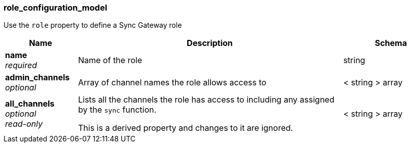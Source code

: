 
[[_role_configuration_model]]
=== role_configuration_model


// tag::content[]

Use the `role` property to define a Sync Gateway role


[options="header", cols=".^3a,.^11a,.^4a"]
|===
|Name|Description|Schema
|**name** +
__required__|Name of the role|string
|**admin_channels** +
__optional__|Array of channel names the role allows access to|< string > array
|**all_channels** +
__optional__ +
__read-only__|Lists all the channels the role has access to including any assigned by the `sync` function.

This is a derived property and changes to it are ignored.|< string > array
|===



// end::content[]




